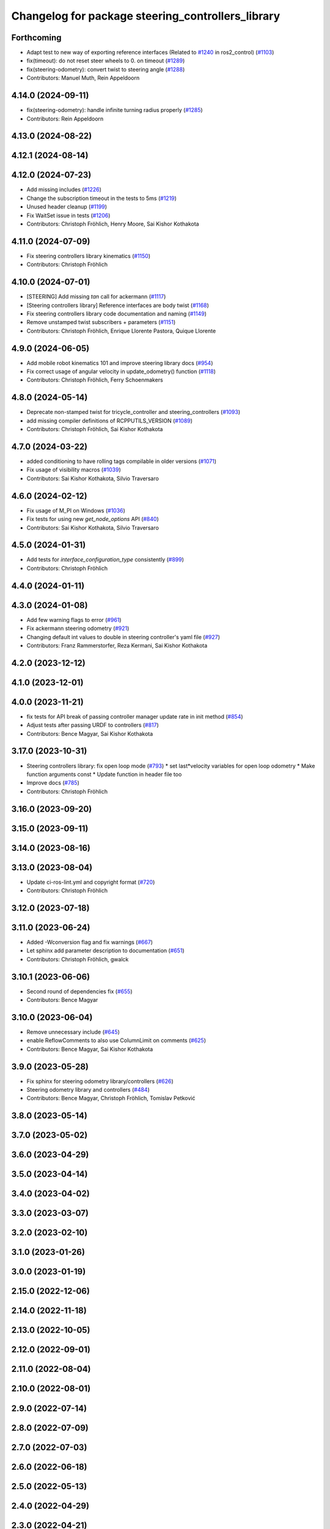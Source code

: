 ^^^^^^^^^^^^^^^^^^^^^^^^^^^^^^^^^^^^^^^^^^^^^^^^^^
Changelog for package steering_controllers_library
^^^^^^^^^^^^^^^^^^^^^^^^^^^^^^^^^^^^^^^^^^^^^^^^^^

Forthcoming
-----------
* Adapt test to new way of exporting reference interfaces (Related to `#1240 <https://github.com/ros-controls/ros2_controllers/issues/1240>`_ in ros2_control) (`#1103 <https://github.com/ros-controls/ros2_controllers/issues/1103>`_)
* fix(timeout): do not reset steer wheels to 0. on timeout (`#1289 <https://github.com/ros-controls/ros2_controllers/issues/1289>`_)
* fix(steering-odometry): convert twist to steering angle (`#1288 <https://github.com/ros-controls/ros2_controllers/issues/1288>`_)
* Contributors: Manuel Muth, Rein Appeldoorn

4.14.0 (2024-09-11)
-------------------
* fix(steering-odometry): handle infinite turning radius properly (`#1285 <https://github.com/ros-controls/ros2_controllers/issues/1285>`_)
* Contributors: Rein Appeldoorn

4.13.0 (2024-08-22)
-------------------

4.12.1 (2024-08-14)
-------------------

4.12.0 (2024-07-23)
-------------------
* Add missing includes (`#1226 <https://github.com/ros-controls/ros2_controllers/issues/1226>`_)
* Change the subscription timeout in the tests to 5ms (`#1219 <https://github.com/ros-controls/ros2_controllers/issues/1219>`_)
* Unused header cleanup (`#1199 <https://github.com/ros-controls/ros2_controllers/issues/1199>`_)
* Fix WaitSet issue in tests  (`#1206 <https://github.com/ros-controls/ros2_controllers/issues/1206>`_)
* Contributors: Christoph Fröhlich, Henry Moore, Sai Kishor Kothakota

4.11.0 (2024-07-09)
-------------------
* Fix steering controllers library kinematics (`#1150 <https://github.com/ros-controls/ros2_controllers/issues/1150>`_)
* Contributors: Christoph Fröhlich

4.10.0 (2024-07-01)
-------------------
* [STEERING] Add missing `tan` call for ackermann (`#1117 <https://github.com/ros-controls/ros2_controllers/issues/1117>`_)
* [Steering controllers library] Reference interfaces are body twist (`#1168 <https://github.com/ros-controls/ros2_controllers/issues/1168>`_)
* Fix steering controllers library code documentation and naming (`#1149 <https://github.com/ros-controls/ros2_controllers/issues/1149>`_)
* Remove unstamped twist subscribers + parameters (`#1151 <https://github.com/ros-controls/ros2_controllers/issues/1151>`_)
* Contributors: Christoph Fröhlich, Enrique Llorente Pastora, Quique Llorente

4.9.0 (2024-06-05)
------------------
* Add mobile robot kinematics 101 and improve steering library docs (`#954 <https://github.com/ros-controls/ros2_controllers/issues/954>`_)
* Fix correct usage of angular velocity in update_odometry() function (`#1118 <https://github.com/ros-controls/ros2_controllers/issues/1118>`_)
* Contributors: Christoph Fröhlich, Ferry Schoenmakers

4.8.0 (2024-05-14)
------------------
* Deprecate non-stamped twist for tricycle_controller and steering_controllers (`#1093 <https://github.com/ros-controls/ros2_controllers/issues/1093>`_)
* add missing compiler definitions of RCPPUTILS_VERSION (`#1089 <https://github.com/ros-controls/ros2_controllers/issues/1089>`_)
* Contributors: Christoph Fröhlich, Sai Kishor Kothakota

4.7.0 (2024-03-22)
------------------
* added conditioning to have rolling tags compilable in older versions (`#1071 <https://github.com/ros-controls/ros2_controllers/issues/1071>`_)
* Fix usage of visibility macros (`#1039 <https://github.com/ros-controls/ros2_controllers/issues/1039>`_)
* Contributors: Sai Kishor Kothakota, Silvio Traversaro

4.6.0 (2024-02-12)
------------------
* Fix usage of M_PI on Windows (`#1036 <https://github.com/ros-controls/ros2_controllers/issues/1036>`_)
* Fix tests for using new `get_node_options` API (`#840 <https://github.com/ros-controls/ros2_controllers/issues/840>`_)
* Contributors: Sai Kishor Kothakota, Silvio Traversaro

4.5.0 (2024-01-31)
------------------
* Add tests for `interface_configuration_type` consistently (`#899 <https://github.com/ros-controls/ros2_controllers/issues/899>`_)
* Contributors: Christoph Fröhlich

4.4.0 (2024-01-11)
------------------

4.3.0 (2024-01-08)
------------------
* Add few warning flags to error (`#961 <https://github.com/ros-controls/ros2_controllers/issues/961>`_)
* Fix ackermann steering odometry (`#921 <https://github.com/ros-controls/ros2_controllers/issues/921>`_)
* Changing default int values to double in steering controller's yaml file (`#927 <https://github.com/ros-controls/ros2_controllers/issues/927>`_)
* Contributors: Franz Rammerstorfer, Reza Kermani, Sai Kishor Kothakota

4.2.0 (2023-12-12)
------------------

4.1.0 (2023-12-01)
------------------

4.0.0 (2023-11-21)
------------------
* fix tests for API break of passing controller manager update rate in init method (`#854 <https://github.com/ros-controls/ros2_controllers/issues/854>`_)
* Adjust tests after passing URDF to controllers (`#817 <https://github.com/ros-controls/ros2_controllers/issues/817>`_)
* Contributors: Bence Magyar, Sai Kishor Kothakota

3.17.0 (2023-10-31)
-------------------
* Steering controllers library: fix open loop mode (`#793 <https://github.com/ros-controls/ros2_controllers/issues/793>`_)
  * set last*velocity variables for open loop odometry
  * Make function arguments const
  * Update function in header file too
* Improve docs (`#785 <https://github.com/ros-controls/ros2_controllers/issues/785>`_)
* Contributors: Christoph Fröhlich

3.16.0 (2023-09-20)
-------------------

3.15.0 (2023-09-11)
-------------------

3.14.0 (2023-08-16)
-------------------

3.13.0 (2023-08-04)
-------------------
* Update ci-ros-lint.yml and copyright format (`#720 <https://github.com/ros-controls/ros2_controllers/issues/720>`_)
* Contributors: Christoph Fröhlich

3.12.0 (2023-07-18)
-------------------

3.11.0 (2023-06-24)
-------------------
* Added -Wconversion flag and fix warnings (`#667 <https://github.com/ros-controls/ros2_controllers/issues/667>`_)
* Let sphinx add parameter description to documentation (`#651 <https://github.com/ros-controls/ros2_controllers/issues/651>`_)
* Contributors: Christoph Fröhlich, gwalck

3.10.1 (2023-06-06)
-------------------
* Second round of dependencies fix (`#655 <https://github.com/ros-controls/ros2_controllers/issues/655>`_)
* Contributors: Bence Magyar

3.10.0 (2023-06-04)
-------------------
* Remove unnecessary include (`#645 <https://github.com/ros-controls/ros2_controllers/issues/645>`_)
* enable ReflowComments to also use ColumnLimit on comments (`#625 <https://github.com/ros-controls/ros2_controllers/issues/625>`_)
* Contributors: Bence Magyar, Sai Kishor Kothakota

3.9.0 (2023-05-28)
------------------
* Fix sphinx for steering odometry library/controllers (`#626 <https://github.com/ros-controls/ros2_controllers/issues/626>`_)
* Steering odometry library and controllers (`#484 <https://github.com/ros-controls/ros2_controllers/issues/484>`_)
* Contributors: Bence Magyar, Christoph Fröhlich, Tomislav Petković

3.8.0 (2023-05-14)
------------------

3.7.0 (2023-05-02)
------------------

3.6.0 (2023-04-29)
------------------

3.5.0 (2023-04-14)
------------------

3.4.0 (2023-04-02)
------------------

3.3.0 (2023-03-07)
------------------

3.2.0 (2023-02-10)
------------------

3.1.0 (2023-01-26)
------------------

3.0.0 (2023-01-19)
------------------

2.15.0 (2022-12-06)
-------------------

2.14.0 (2022-11-18)
-------------------

2.13.0 (2022-10-05)
-------------------

2.12.0 (2022-09-01)
-------------------

2.11.0 (2022-08-04)
-------------------

2.10.0 (2022-08-01)
-------------------

2.9.0 (2022-07-14)
------------------

2.8.0 (2022-07-09)
------------------

2.7.0 (2022-07-03)
------------------

2.6.0 (2022-06-18)
------------------

2.5.0 (2022-05-13)
------------------

2.4.0 (2022-04-29)
------------------

2.3.0 (2022-04-21)
------------------

2.2.0 (2022-03-25)
------------------

2.1.0 (2022-02-23)
------------------

2.0.1 (2022-02-01)
------------------

2.0.0 (2022-01-28)
------------------

1.3.0 (2022-01-11)
------------------

1.2.0 (2021-12-29)
------------------

1.1.0 (2021-10-25)
------------------

1.0.0 (2021-09-29)
------------------

0.5.0 (2021-08-30)
------------------

0.4.1 (2021-07-08)
------------------

0.4.0 (2021-06-28)
------------------

0.3.1 (2021-05-23)
------------------

0.3.0 (2021-05-21)
------------------

0.2.1 (2021-05-03)
------------------

0.2.0 (2021-02-06)
------------------

0.1.2 (2021-01-07)
------------------

0.1.1 (2021-01-06)
------------------

0.1.0 (2020-12-23)
------------------
